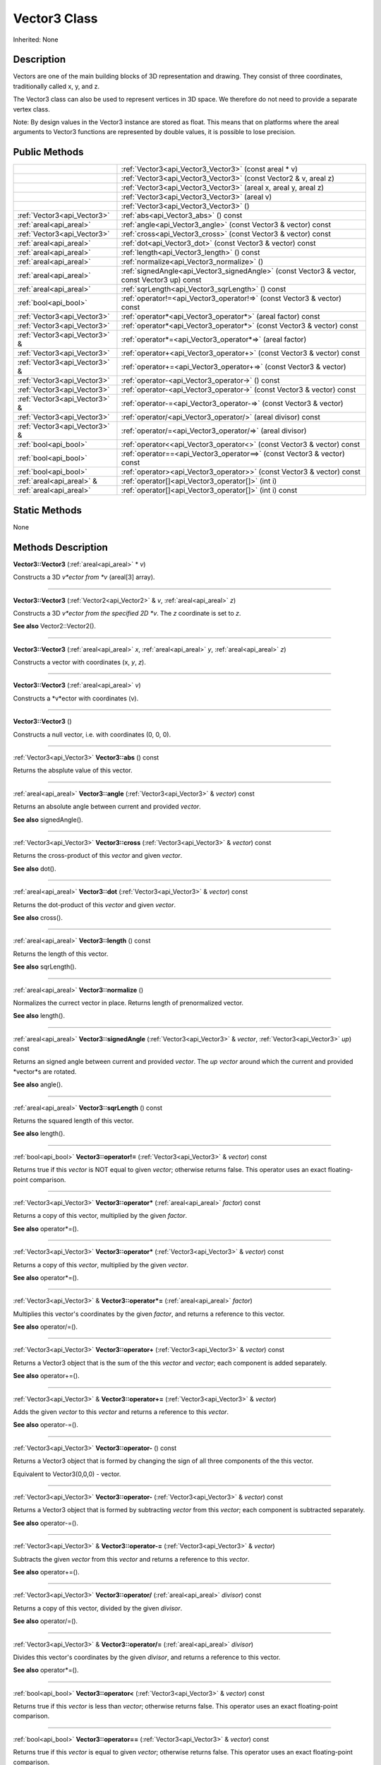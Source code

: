 .. _api_Vector3:
Vector3 Class
================

Inherited: None

.. _api_Vector3_description:
Description
-----------

Vectors are one of the main building blocks of 3D representation and drawing. They consist of three coordinates, traditionally called x, y, and z.

The Vector3 class can also be used to represent vertices in 3D space. We therefore do not need to provide a separate vertex class.

Note: By design values in the Vector3 instance are stored as float. This means that on platforms where the areal arguments to Vector3 functions are represented by double values, it is possible to lose precision.



.. _api_Vector3_public:
Public Methods
--------------

+-------------------------------+-----------------------------------------------------------------------------------------------+
|                               | :ref:`Vector3<api_Vector3_Vector3>` (const areal * v)                                         |
+-------------------------------+-----------------------------------------------------------------------------------------------+
|                               | :ref:`Vector3<api_Vector3_Vector3>` (const Vector2 & v, areal  z)                             |
+-------------------------------+-----------------------------------------------------------------------------------------------+
|                               | :ref:`Vector3<api_Vector3_Vector3>` (areal  x, areal  y, areal  z)                            |
+-------------------------------+-----------------------------------------------------------------------------------------------+
|                               | :ref:`Vector3<api_Vector3_Vector3>` (areal  v)                                                |
+-------------------------------+-----------------------------------------------------------------------------------------------+
|                               | :ref:`Vector3<api_Vector3_Vector3>` ()                                                        |
+-------------------------------+-----------------------------------------------------------------------------------------------+
|   :ref:`Vector3<api_Vector3>` | :ref:`abs<api_Vector3_abs>` () const                                                          |
+-------------------------------+-----------------------------------------------------------------------------------------------+
|       :ref:`areal<api_areal>` | :ref:`angle<api_Vector3_angle>` (const Vector3 & vector) const                                |
+-------------------------------+-----------------------------------------------------------------------------------------------+
|   :ref:`Vector3<api_Vector3>` | :ref:`cross<api_Vector3_cross>` (const Vector3 & vector) const                                |
+-------------------------------+-----------------------------------------------------------------------------------------------+
|       :ref:`areal<api_areal>` | :ref:`dot<api_Vector3_dot>` (const Vector3 & vector) const                                    |
+-------------------------------+-----------------------------------------------------------------------------------------------+
|       :ref:`areal<api_areal>` | :ref:`length<api_Vector3_length>` () const                                                    |
+-------------------------------+-----------------------------------------------------------------------------------------------+
|       :ref:`areal<api_areal>` | :ref:`normalize<api_Vector3_normalize>` ()                                                    |
+-------------------------------+-----------------------------------------------------------------------------------------------+
|       :ref:`areal<api_areal>` | :ref:`signedAngle<api_Vector3_signedAngle>` (const Vector3 & vector, const Vector3  up) const |
+-------------------------------+-----------------------------------------------------------------------------------------------+
|       :ref:`areal<api_areal>` | :ref:`sqrLength<api_Vector3_sqrLength>` () const                                              |
+-------------------------------+-----------------------------------------------------------------------------------------------+
|         :ref:`bool<api_bool>` | :ref:`operator!=<api_Vector3_operator!=>` (const Vector3 & vector) const                      |
+-------------------------------+-----------------------------------------------------------------------------------------------+
|   :ref:`Vector3<api_Vector3>` | :ref:`operator*<api_Vector3_operator*>` (areal  factor) const                                 |
+-------------------------------+-----------------------------------------------------------------------------------------------+
|   :ref:`Vector3<api_Vector3>` | :ref:`operator*<api_Vector3_operator*>` (const Vector3 & vector) const                        |
+-------------------------------+-----------------------------------------------------------------------------------------------+
| :ref:`Vector3<api_Vector3>` & | :ref:`operator*=<api_Vector3_operator*=>` (areal  factor)                                     |
+-------------------------------+-----------------------------------------------------------------------------------------------+
|   :ref:`Vector3<api_Vector3>` | :ref:`operator+<api_Vector3_operator+>` (const Vector3 & vector) const                        |
+-------------------------------+-----------------------------------------------------------------------------------------------+
| :ref:`Vector3<api_Vector3>` & | :ref:`operator+=<api_Vector3_operator+=>` (const Vector3 & vector)                            |
+-------------------------------+-----------------------------------------------------------------------------------------------+
|   :ref:`Vector3<api_Vector3>` | :ref:`operator-<api_Vector3_operator->` () const                                              |
+-------------------------------+-----------------------------------------------------------------------------------------------+
|   :ref:`Vector3<api_Vector3>` | :ref:`operator-<api_Vector3_operator->` (const Vector3 & vector) const                        |
+-------------------------------+-----------------------------------------------------------------------------------------------+
| :ref:`Vector3<api_Vector3>` & | :ref:`operator-=<api_Vector3_operator-=>` (const Vector3 & vector)                            |
+-------------------------------+-----------------------------------------------------------------------------------------------+
|   :ref:`Vector3<api_Vector3>` | :ref:`operator/<api_Vector3_operator/>` (areal  divisor) const                                |
+-------------------------------+-----------------------------------------------------------------------------------------------+
| :ref:`Vector3<api_Vector3>` & | :ref:`operator/=<api_Vector3_operator/=>` (areal  divisor)                                    |
+-------------------------------+-----------------------------------------------------------------------------------------------+
|         :ref:`bool<api_bool>` | :ref:`operator<<api_Vector3_operator<>` (const Vector3 & vector) const                        |
+-------------------------------+-----------------------------------------------------------------------------------------------+
|         :ref:`bool<api_bool>` | :ref:`operator==<api_Vector3_operator==>` (const Vector3 & vector) const                      |
+-------------------------------+-----------------------------------------------------------------------------------------------+
|         :ref:`bool<api_bool>` | :ref:`operator><api_Vector3_operator>>` (const Vector3 & vector) const                        |
+-------------------------------+-----------------------------------------------------------------------------------------------+
|     :ref:`areal<api_areal>` & | :ref:`operator[]<api_Vector3_operator[]>` (int  i)                                            |
+-------------------------------+-----------------------------------------------------------------------------------------------+
|       :ref:`areal<api_areal>` | :ref:`operator[]<api_Vector3_operator[]>` (int  i) const                                      |
+-------------------------------+-----------------------------------------------------------------------------------------------+



.. _api_Vector3_static:
Static Methods
--------------

None

.. _api_Vector3_methods:
Methods Description
-------------------

.. _api_Vector3_Vector3:

**Vector3::Vector3** (:ref:`areal<api_areal>` * *v*)

Constructs a 3D *v*ector from *v* (areal[3] array).

----

.. _api_Vector3_Vector3:

**Vector3::Vector3** (:ref:`Vector2<api_Vector2>` & *v*, :ref:`areal<api_areal>`  *z*)

Constructs a 3D *v*ector from the specified 2D *v*. The *z* coordinate is set to *z*.

**See also** Vector2::Vector2().

----

.. _api_Vector3_Vector3:

**Vector3::Vector3** (:ref:`areal<api_areal>`  *x*, :ref:`areal<api_areal>`  *y*, :ref:`areal<api_areal>`  *z*)

Constructs a vector with coordinates (x, *y*, *z*).

----

.. _api_Vector3_Vector3:

**Vector3::Vector3** (:ref:`areal<api_areal>`  *v*)

Constructs a *v*ector with coordinates (v).

----

.. _api_Vector3_Vector3:

**Vector3::Vector3** ()

Constructs a null vector, i.e. with coordinates (0, 0, 0).

----

.. _api_Vector3_abs:

:ref:`Vector3<api_Vector3>`  **Vector3::abs** () const

Returns the absplute value of this vector.

----

.. _api_Vector3_angle:

:ref:`areal<api_areal>`  **Vector3::angle** (:ref:`Vector3<api_Vector3>` & *vector*) const

Returns an absolute angle between current and provided *vector*.

**See also** signedAngle().

----

.. _api_Vector3_cross:

:ref:`Vector3<api_Vector3>`  **Vector3::cross** (:ref:`Vector3<api_Vector3>` & *vector*) const

Returns the cross-product of this *vector* and given *vector*.

**See also** dot().

----

.. _api_Vector3_dot:

:ref:`areal<api_areal>`  **Vector3::dot** (:ref:`Vector3<api_Vector3>` & *vector*) const

Returns the dot-product of this *vector* and given *vector*.

**See also** cross().

----

.. _api_Vector3_length:

:ref:`areal<api_areal>`  **Vector3::length** () const

Returns the length of this vector.

**See also** sqrLength().

----

.. _api_Vector3_normalize:

:ref:`areal<api_areal>`  **Vector3::normalize** ()

Normalizes the currect vector in place. Returns length of prenormalized vector.

**See also** length().

----

.. _api_Vector3_signedAngle:

:ref:`areal<api_areal>`  **Vector3::signedAngle** (:ref:`Vector3<api_Vector3>` & *vector*, :ref:`Vector3<api_Vector3>`  *up*) const

Returns an signed angle between current and provided *vector*. The *up* *vector* around which the current and provided *vector*s are rotated.

**See also** angle().

----

.. _api_Vector3_sqrLength:

:ref:`areal<api_areal>`  **Vector3::sqrLength** () const

Returns the squared length of this vector.

**See also** length().

----

.. _api_Vector3_operator!=:

:ref:`bool<api_bool>`  **Vector3::operator!=** (:ref:`Vector3<api_Vector3>` & *vector*) const

Returns true if this *vector* is NOT equal to given *vector*; otherwise returns false. This operator uses an exact floating-point comparison.

----

.. _api_Vector3_operator*:

:ref:`Vector3<api_Vector3>`  **Vector3::operator*** (:ref:`areal<api_areal>`  *factor*) const

Returns a copy of this vector, multiplied by the given *factor*.

**See also** operator*=().

----

.. _api_Vector3_operator*:

:ref:`Vector3<api_Vector3>`  **Vector3::operator*** (:ref:`Vector3<api_Vector3>` & *vector*) const

Returns a copy of this *vector*, multiplied by the given *vector*.

**See also** operator*=().

----

.. _api_Vector3_operator*=:

:ref:`Vector3<api_Vector3>` & **Vector3::operator*=** (:ref:`areal<api_areal>`  *factor*)

Multiplies this vector's coordinates by the given *factor*, and returns a reference to this vector.

**See also** operator/=().

----

.. _api_Vector3_operator+:

:ref:`Vector3<api_Vector3>`  **Vector3::operator+** (:ref:`Vector3<api_Vector3>` & *vector*) const

Returns a Vector3 object that is the sum of the this *vector* and *vector*; each component is added separately.

**See also** operator+=().

----

.. _api_Vector3_operator+=:

:ref:`Vector3<api_Vector3>` & **Vector3::operator+=** (:ref:`Vector3<api_Vector3>` & *vector*)

Adds the given *vector* to this *vector* and returns a reference to this *vector*.

**See also** operator-=().

----

.. _api_Vector3_operator-:

:ref:`Vector3<api_Vector3>`  **Vector3::operator-** () const

Returns a Vector3 object that is formed by changing the sign of all three components of the this vector.

Equivalent to Vector3(0,0,0) - vector.

----

.. _api_Vector3_operator-:

:ref:`Vector3<api_Vector3>`  **Vector3::operator-** (:ref:`Vector3<api_Vector3>` & *vector*) const

Returns a Vector3 object that is formed by subtracting *vector* from this *vector*; each component is subtracted separately.

**See also** operator-=().

----

.. _api_Vector3_operator-=:

:ref:`Vector3<api_Vector3>` & **Vector3::operator-=** (:ref:`Vector3<api_Vector3>` & *vector*)

Subtracts the given *vector* from this *vector* and returns a reference to this *vector*.

**See also** operator+=().

----

.. _api_Vector3_operator/:

:ref:`Vector3<api_Vector3>`  **Vector3::operator/** (:ref:`areal<api_areal>`  *divisor*) const

Returns a copy of this vector, divided by the given *divisor*.

**See also** operator/=().

----

.. _api_Vector3_operator/=:

:ref:`Vector3<api_Vector3>` & **Vector3::operator/=** (:ref:`areal<api_areal>`  *divisor*)

Divides this vector's coordinates by the given *divisor*, and returns a reference to this vector.

**See also** operator*=().

----

.. _api_Vector3_operator<:

:ref:`bool<api_bool>`  **Vector3::operator<** (:ref:`Vector3<api_Vector3>` & *vector*) const

Returns true if this *vector* is less than *vector*; otherwise returns false. This operator uses an exact floating-point comparison.

----

.. _api_Vector3_operator==:

:ref:`bool<api_bool>`  **Vector3::operator==** (:ref:`Vector3<api_Vector3>` & *vector*) const

Returns true if this *vector* is equal to given *vector*; otherwise returns false. This operator uses an exact floating-point comparison.

----

.. _api_Vector3_operator>:

:ref:`bool<api_bool>`  **Vector3::operator>** (:ref:`Vector3<api_Vector3>` & *vector*) const

Returns true if this *vector* is bigger than given *vector*; otherwise returns false. This operator uses an exact floating-point comparison.

----

.. _api_Vector3_operator[]:

:ref:`areal<api_areal>` & **Vector3::operator[]** (:ref:`int<api_int>`  *i*)

Returns the component of the vector at *i*ndex position *i* as a modifiable reference. *i* must be a valid *i*ndex position *i*n the vector (i.e., 0 <= *i* < 3).

----

.. _api_Vector3_operator[]:

:ref:`areal<api_areal>`  **Vector3::operator[]** (:ref:`int<api_int>`  *i*) const

Returns the component of the vector at *i*ndex position. *i* must be a valid *i*ndex position *i*n the vector (i.e., 0 <= *i* < 3).

----


